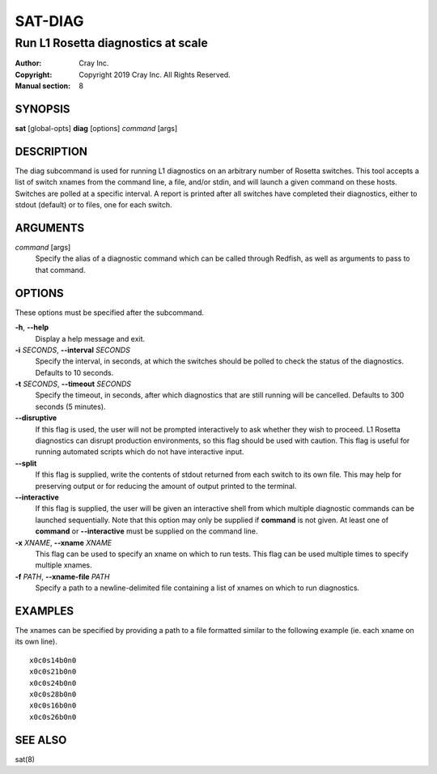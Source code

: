 ==========
 SAT-DIAG
==========

-----------------------------------
Run L1 Rosetta diagnostics at scale
-----------------------------------

:Author: Cray Inc.
:Copyright: Copyright 2019 Cray Inc. All Rights Reserved.
:Manual section: 8

SYNOPSIS
========

**sat** [global-opts] **diag** [options] *command* [args]

DESCRIPTION
===========

The diag subcommand is used for running L1 diagnostics on an arbitrary
number of Rosetta switches. This tool accepts a list of switch xnames
from the command line, a file, and/or stdin, and will launch a given
command on these hosts. Switches are polled at a specific interval.
A report is printed after all switches have completed their diagnostics,
either to stdout (default) or to files, one for each switch.

ARGUMENTS
=========

*command* [args]
        Specify the alias of a diagnostic command which can be called
        through Redfish, as well as arguments to pass to that command.

OPTIONS
=======

These options must be specified after the subcommand.

**-h**, **--help**
        Display a help message and exit.

**-i** *SECONDS*, **--interval** *SECONDS*
        Specify the interval, in seconds, at which the switches
        should be polled to check the status of the diagnostics.
        Defaults to 10 seconds.

**-t** *SECONDS*, **--timeout** *SECONDS*
        Specify the timeout, in seconds, after which diagnostics  that
        are still running will be cancelled. Defaults to 300 seconds
        (5 minutes).

**--disruptive**
        If this flag is used, the user will not be prompted
        interactively to ask whether they wish to proceed. L1 Rosetta
        diagnostics can disrupt production environments, so this flag
        should be used with caution. This flag is useful for running
        automated scripts which do not have interactive input.

**--split**
        If this flag is supplied, write the contents of stdout returned
        from each switch to its own file. This may help for preserving
        output or for reducing the amount of output printed to the
        terminal.

**--interactive**
        If this flag is supplied, the user will be given an interactive shell
        from which multiple diagnostic commands can be launched sequentially.
        Note that this option may only be supplied if **command** is not
        given. At least one of **command** or **--interactive** must be supplied
        on the command line.

**-x** *XNAME*, **--xname** *XNAME*
        This flag can be used to specify an xname on which to run tests.
        This flag can be used multiple times to specify multiple xnames.

**-f** *PATH*, **--xname-file** *PATH*
        Specify a path to a newline-delimited file containing a list
        of xnames on which to run diagnostics.

EXAMPLES
========

The xnames can be specified by providing a path to a file formatted similar
to the following example (ie. each xname on its own line).

::

    x0c0s14b0n0
    x0c0s21b0n0
    x0c0s24b0n0
    x0c0s28b0n0
    x0c0s16b0n0
    x0c0s26b0n0

SEE ALSO
========

sat(8)
